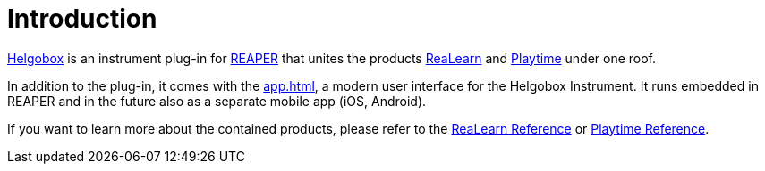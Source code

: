 = Introduction

link:https://www.helgoboss.org/projects/helgobox[Helgobox] is an instrument plug-in for link:https://www.reaper.fm[REAPER] that unites the products link:https://www.helgoboss.org/projects/realearn[ReaLearn] and link:https://www.helgoboss.org/projects/playtime[Playtime] under one roof.

In addition to the plug-in, it comes with the xref:app.adoc[], a modern user interface for the Helgobox Instrument.
It runs embedded in REAPER and in the future also as a separate mobile app (iOS, Android).

If you want to learn more about the contained products, please refer to the link:https://docs.helgoboss.org/realearn[ReaLearn Reference] or link:https://docs.helgoboss.org/playtime[Playtime Reference].